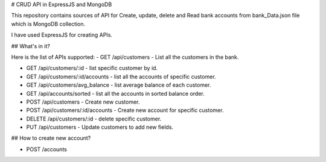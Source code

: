 

# CRUD API in ExpressJS and MongoDB

This repository contains sources of API for Create, update, delete and Read bank accounts from bank_Data.json file which is MongoDB collection.

I have used ExpressJS for creating APIs.

## What's in it?

Here is the list of APIs supported:
- GET /api/customers - List all the customers in the bank.

- GET /api/customers/:id - list specific customer by id.

- GET /api/customers/:id/accounts - list all the accounts of specific customer.

- GET /api/customers/avg_balance - list average balance of each customer.

- GET /api/accounts/sorted - list all the accounts in sorted balance order.

- POST /api/customers - Create new customer.

- POST /api/customers/:id/accounts - Create new account for specific customer.

- DELETE /api/customers/:id - delete specific customer.

- PUT /api/customers - Update customers to add new fields.


## How to create new account?

- POST /accounts  

